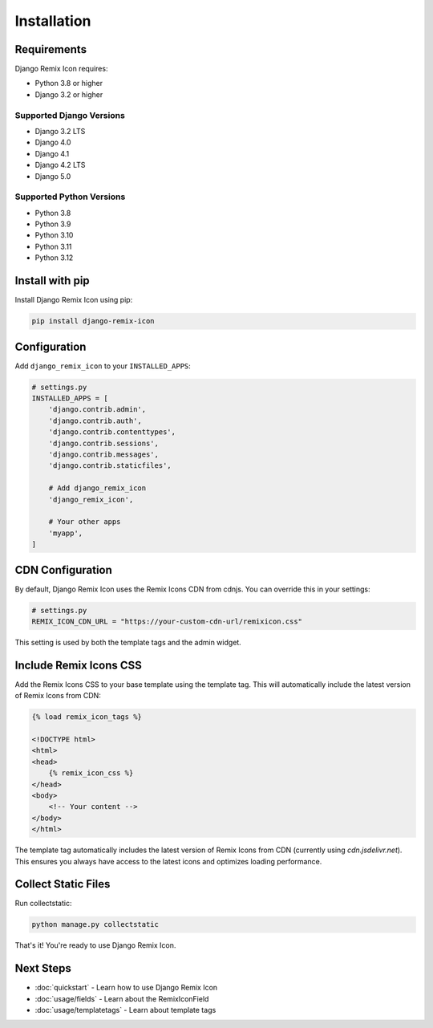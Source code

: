Installation
============

Requirements
------------

Django Remix Icon requires:

* Python 3.8 or higher
* Django 3.2 or higher

Supported Django Versions
~~~~~~~~~~~~~~~~~~~~~~~~~~

* Django 3.2 LTS
* Django 4.0
* Django 4.1
* Django 4.2 LTS
* Django 5.0

Supported Python Versions
~~~~~~~~~~~~~~~~~~~~~~~~~~

* Python 3.8
* Python 3.9
* Python 3.10
* Python 3.11
* Python 3.12

Install with pip
----------------

Install Django Remix Icon using pip:

.. code-block:: bash

   pip install django-remix-icon

Configuration
-------------

Add ``django_remix_icon`` to your ``INSTALLED_APPS``:

.. code-block:: python

   # settings.py
   INSTALLED_APPS = [
       'django.contrib.admin',
       'django.contrib.auth',
       'django.contrib.contenttypes',
       'django.contrib.sessions',
       'django.contrib.messages',
       'django.contrib.staticfiles',

       # Add django_remix_icon
       'django_remix_icon',

       # Your other apps
       'myapp',
   ]

CDN Configuration
----------------

By default, Django Remix Icon uses the Remix Icons CDN from cdnjs. You can override this in your settings:

.. code-block:: python

   # settings.py
   REMIX_ICON_CDN_URL = "https://your-custom-cdn-url/remixicon.css"

This setting is used by both the template tags and the admin widget.

Include Remix Icons CSS
-----------------------

Add the Remix Icons CSS to your base template using the template tag. This will automatically include the latest version of Remix Icons from CDN:

.. code-block:: html

   {% load remix_icon_tags %}

   <!DOCTYPE html>
   <html>
   <head>
       {% remix_icon_css %}
   </head>
   <body>
       <!-- Your content -->
   </body>
   </html>

The template tag automatically includes the latest version of Remix Icons from CDN (currently using `cdn.jsdelivr.net`). This ensures you always have access to the latest icons and optimizes loading performance.

Collect Static Files
--------------------

Run collectstatic:

.. code-block:: bash

   python manage.py collectstatic

That's it! You're ready to use Django Remix Icon.

Next Steps
----------

* :doc:`quickstart` - Learn how to use Django Remix Icon
* :doc:`usage/fields` - Learn about the RemixIconField
* :doc:`usage/templatetags` - Learn about template tags
